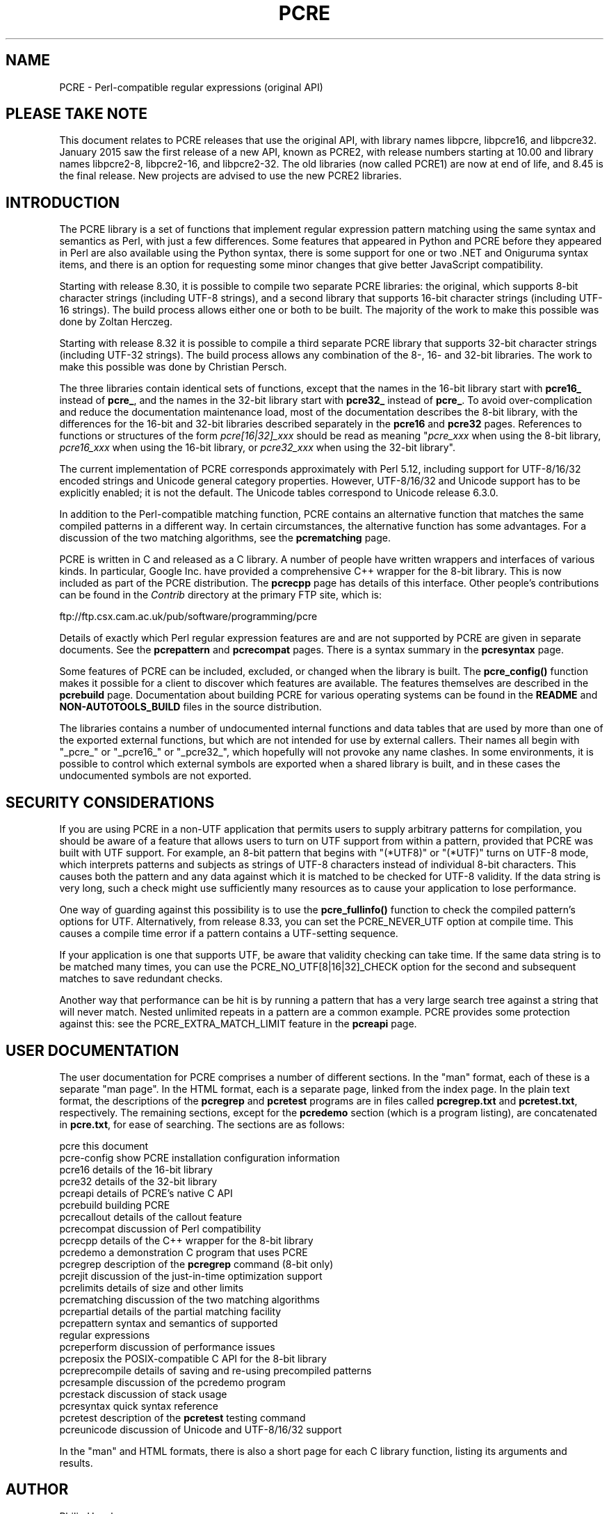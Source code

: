 .TH PCRE 3 "14 June 2021" "PCRE 8.45"
.SH NAME
PCRE - Perl-compatible regular expressions (original API)
.SH "PLEASE TAKE NOTE"
.rs
.sp
This document relates to PCRE releases that use the original API, with library
names libpcre, libpcre16, and libpcre32. January 2015 saw the first release of
a new API, known as PCRE2, with release numbers starting at 10.00 and library
names libpcre2-8, libpcre2-16, and libpcre2-32. The old libraries (now called
PCRE1) are now at end of life, and 8.45 is the final release. New projects are
advised to use the new PCRE2 libraries.
.
.
.SH INTRODUCTION
.rs
.sp
The PCRE library is a set of functions that implement regular expression
pattern matching using the same syntax and semantics as Perl, with just a few
differences. Some features that appeared in Python and PCRE before they
appeared in Perl are also available using the Python syntax, there is some
support for one or two .NET and Oniguruma syntax items, and there is an option
for requesting some minor changes that give better JavaScript compatibility.
.P
Starting with release 8.30, it is possible to compile two separate PCRE
libraries: the original, which supports 8-bit character strings (including
UTF-8 strings), and a second library that supports 16-bit character strings
(including UTF-16 strings). The build process allows either one or both to be
built. The majority of the work to make this possible was done by Zoltan
Herczeg.
.P
Starting with release 8.32 it is possible to compile a third separate PCRE
library that supports 32-bit character strings (including UTF-32 strings). The
build process allows any combination of the 8-, 16- and 32-bit libraries. The
work to make this possible was done by Christian Persch.
.P
The three libraries contain identical sets of functions, except that the names
in the 16-bit library start with \fBpcre16_\fP instead of \fBpcre_\fP, and the
names in the 32-bit library start with \fBpcre32_\fP instead of \fBpcre_\fP. To
avoid over-complication and reduce the documentation maintenance load, most of
the documentation describes the 8-bit library, with the differences for the
16-bit and 32-bit libraries described separately in the
.\" HREF
\fBpcre16\fP
and
.\" HREF
\fBpcre32\fP
.\"
pages. References to functions or structures of the form \fIpcre[16|32]_xxx\fP
should be read as meaning "\fIpcre_xxx\fP when using the 8-bit library,
\fIpcre16_xxx\fP when using the 16-bit library, or \fIpcre32_xxx\fP when using
the 32-bit library".
.P
The current implementation of PCRE corresponds approximately with Perl 5.12,
including support for UTF-8/16/32 encoded strings and Unicode general category
properties. However, UTF-8/16/32 and Unicode support has to be explicitly
enabled; it is not the default. The Unicode tables correspond to Unicode
release 6.3.0.
.P
In addition to the Perl-compatible matching function, PCRE contains an
alternative function that matches the same compiled patterns in a different
way. In certain circumstances, the alternative function has some advantages.
For a discussion of the two matching algorithms, see the
.\" HREF
\fBpcrematching\fP
.\"
page.
.P
PCRE is written in C and released as a C library. A number of people have
written wrappers and interfaces of various kinds. In particular, Google Inc.
have provided a comprehensive C++ wrapper for the 8-bit library. This is now
included as part of the PCRE distribution. The
.\" HREF
\fBpcrecpp\fP
.\"
page has details of this interface. Other people's contributions can be found
in the \fIContrib\fP directory at the primary FTP site, which is:
.sp
.\" HTML <a href="ftp://ftp.csx.cam.ac.uk/pub/software/programming/pcre">
.\" </a>
ftp://ftp.csx.cam.ac.uk/pub/software/programming/pcre
.\"
.P
Details of exactly which Perl regular expression features are and are not
supported by PCRE are given in separate documents. See the
.\" HREF
\fBpcrepattern\fP
.\"
and
.\" HREF
\fBpcrecompat\fP
.\"
pages. There is a syntax summary in the
.\" HREF
\fBpcresyntax\fP
.\"
page.
.P
Some features of PCRE can be included, excluded, or changed when the library is
built. The
.\" HREF
\fBpcre_config()\fP
.\"
function makes it possible for a client to discover which features are
available. The features themselves are described in the
.\" HREF
\fBpcrebuild\fP
.\"
page. Documentation about building PCRE for various operating systems can be
found in the
.\" HTML <a href="README.txt">
.\" </a>
\fBREADME\fP
.\"
and
.\" HTML <a href="NON-AUTOTOOLS-BUILD.txt">
.\" </a>
\fBNON-AUTOTOOLS_BUILD\fP
.\"
files in the source distribution.
.P
The libraries contains a number of undocumented internal functions and data
tables that are used by more than one of the exported external functions, but
which are not intended for use by external callers. Their names all begin with
"_pcre_" or "_pcre16_" or "_pcre32_", which hopefully will not provoke any name
clashes. In some environments, it is possible to control which external symbols
are exported when a shared library is built, and in these cases the
undocumented symbols are not exported.
.
.
.SH "SECURITY CONSIDERATIONS"
.rs
.sp
If you are using PCRE in a non-UTF application that permits users to supply
arbitrary patterns for compilation, you should be aware of a feature that
allows users to turn on UTF support from within a pattern, provided that PCRE
was built with UTF support. For example, an 8-bit pattern that begins with
"(*UTF8)" or "(*UTF)" turns on UTF-8 mode, which interprets patterns and
subjects as strings of UTF-8 characters instead of individual 8-bit characters.
This causes both the pattern and any data against which it is matched to be
checked for UTF-8 validity. If the data string is very long, such a check might
use sufficiently many resources as to cause your application to lose
performance.
.P
One way of guarding against this possibility is to use the
\fBpcre_fullinfo()\fP function to check the compiled pattern's options for UTF.
Alternatively, from release 8.33, you can set the PCRE_NEVER_UTF option at
compile time. This causes a compile time error if a pattern contains a
UTF-setting sequence.
.P
If your application is one that supports UTF, be aware that validity checking
can take time. If the same data string is to be matched many times, you can use
the PCRE_NO_UTF[8|16|32]_CHECK option for the second and subsequent matches to
save redundant checks.
.P
Another way that performance can be hit is by running a pattern that has a very
large search tree against a string that will never match. Nested unlimited
repeats in a pattern are a common example. PCRE provides some protection
against this: see the PCRE_EXTRA_MATCH_LIMIT feature in the
.\" HREF
\fBpcreapi\fP
.\"
page.
.
.
.SH "USER DOCUMENTATION"
.rs
.sp
The user documentation for PCRE comprises a number of different sections. In
the "man" format, each of these is a separate "man page". In the HTML format,
each is a separate page, linked from the index page. In the plain text format,
the descriptions of the \fBpcregrep\fP and \fBpcretest\fP programs are in files
called \fBpcregrep.txt\fP and \fBpcretest.txt\fP, respectively. The remaining
sections, except for the \fBpcredemo\fP section (which is a program listing),
are concatenated in \fBpcre.txt\fP, for ease of searching. The sections are as
follows:
.sp
  pcre              this document
  pcre-config       show PCRE installation configuration information
  pcre16            details of the 16-bit library
  pcre32            details of the 32-bit library
  pcreapi           details of PCRE's native C API
  pcrebuild         building PCRE
  pcrecallout       details of the callout feature
  pcrecompat        discussion of Perl compatibility
  pcrecpp           details of the C++ wrapper for the 8-bit library
  pcredemo          a demonstration C program that uses PCRE
  pcregrep          description of the \fBpcregrep\fP command (8-bit only)
  pcrejit           discussion of the just-in-time optimization support
  pcrelimits        details of size and other limits
  pcrematching      discussion of the two matching algorithms
  pcrepartial       details of the partial matching facility
.\" JOIN
  pcrepattern       syntax and semantics of supported
                      regular expressions
  pcreperform       discussion of performance issues
  pcreposix         the POSIX-compatible C API for the 8-bit library
  pcreprecompile    details of saving and re-using precompiled patterns
  pcresample        discussion of the pcredemo program
  pcrestack         discussion of stack usage
  pcresyntax        quick syntax reference
  pcretest          description of the \fBpcretest\fP testing command
  pcreunicode       discussion of Unicode and UTF-8/16/32 support
.sp
In the "man" and HTML formats, there is also a short page for each C library
function, listing its arguments and results.
.
.
.SH AUTHOR
.rs
.sp
.nf
Philip Hazel
University Computing Service
Cambridge CB2 3QH, England.
.fi
.P
Putting an actual email address here seems to have been a spam magnet, so I've
taken it away. If you want to email me, use my two initials, followed by the
two digits 10, at the domain cam.ac.uk.
.
.
.SH REVISION
.rs
.sp
.nf
Last updated: 14 June 2021
Copyright (c) 1997-2021 University of Cambridge.
.fi
